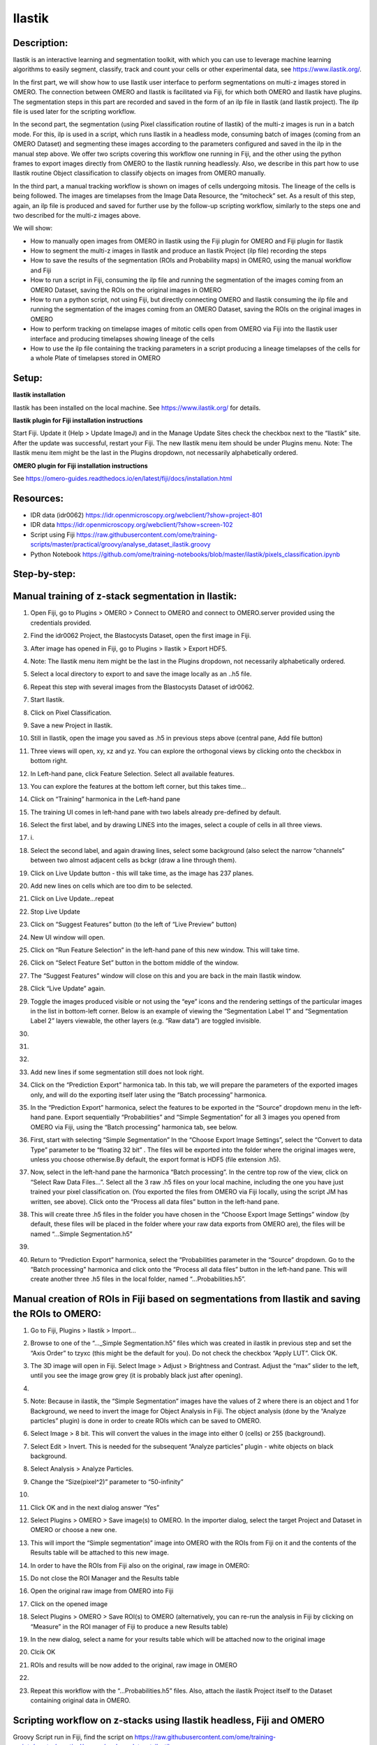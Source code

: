 **Ilastik**
===========

Description:
------------

Ilastik is an interactive learning and segmentation toolkit, with which
you can use to leverage machine learning algorithms to easily segment,
classify, track and count your cells or other experimental data,
see \ https://www.ilastik.org/\ .

In the first part, we will show how to use Ilastik user interface to
perform segmentations on multi-z images stored in OMERO. The connection
between OMERO and Ilastik is facilitated via Fiji, for which both OMERO
and Ilastik have plugins. The segmentation steps in this part are
recorded and saved in the form of an ilp file in Ilastik (and Ilastik
project). The ilp file is used later for the scripting workflow.

In the second part, the segmentation (using Pixel classification routine
of Ilastik) of the multi-z images is run in a batch mode. For this, ilp
is used in a script, which runs Ilastik in a headless mode, consuming
batch of images (coming from an OMERO Dataset) and segmenting these
images according to the parameters configured and saved in the ilp in
the manual step above. We offer two scripts covering this workflow one
running in Fiji, and the other using the python frames to export images
directly from OMERO to the Ilastik running headlessly. Also, we describe
in this part how to use Ilastik routine Object classification to
classify objects on images from OMERO manually.

In the third part, a manual tracking workflow is shown on images of
cells undergoing mitosis. The lineage of the cells is being followed.
The images are timelapses from the Image Data Resource, the “mitocheck”
set. As a result of this step, again, an ilp file is produced and saved
for further use by the follow-up scripting workflow, similarly to the
steps one and two described for the multi-z images above.

We will show:

-  How to manually open images from OMERO in Ilastik using the Fiji plugin for OMERO and Fiji plugin for Ilastik

-  How to segment the multi-z images in Ilastik and produce an Ilastik Project (ilp file) recording the steps

-  How to save the results of the segmentation (ROIs and Probability maps) in OMERO, using the manual workflow and Fiji

-  How to run a script in Fiji, consuming the ilp file and running the segmentation of the images coming from an OMERO Dataset, saving the ROIs on the original images in OMERO

-  How to run a python script, not using Fiji, but directly connecting OMERO and Ilastik consuming the ilp file and running the segmentation of the images coming from an OMERO Dataset, saving the ROIs on the original images in OMERO

-  How to perform tracking on timelapse images of mitotic cells open from OMERO via Fiji into the Ilastik user interface and producing timelapses showing lineage of the cells

-  How to use the ilp file containing the tracking parameters in a script producing a lineage timelapses of the cells for a whole Plate of timelapses stored in OMERO

Setup:
------

**Ilastik installation**

Ilastik has been installed on the local machine. See \ https://www.ilastik.org/\  for details.

**Ilastik plugin for Fiji installation instructions**

Start Fiji. Update it (Help > Update ImageJ) and in the Manage Update
Sites check the checkbox next to the “Ilastik” site.
After the update was successful, restart your Fiji. The new Ilastik menu
item should be under Plugins menu.
Note: The Ilastik menu item might be the last in the Plugins dropdown,
not necessarily alphabetically ordered.

**OMERO plugin for Fiji installation instructions**

See \ https://omero-guides.readthedocs.io/en/latest/fiji/docs/installation.html

**Resources:**
--------------

-  IDR data (idr0062) \ https://idr.openmicroscopy.org/webclient/?show=project-801

-  IDR data \ https://idr.openmicroscopy.org/webclient/?show=screen-102

-  Script using Fiji \ https://raw.githubusercontent.com/ome/training-scripts/master/practical/groovy/analyse_dataset_ilastik.groovy

- Python Notebook \ https://github.com/ome/training-notebooks/blob/master/ilastik/pixels_classification.ipynb

**Step-by-step:**
-----------------

Manual training of z-stack segmentation in Ilastik:
---------------------------------------------------

1.  Open Fiji, go to Plugins > OMERO > Connect to OMERO and connect to OMERO.server provided using the credentials provided.

2.  Find the idr0062 Project, the Blastocysts Dataset, open the first image in Fiji.

3.  After image has opened in Fiji, go to Plugins > Ilastik > Export HDF5.

4.  Note: The Ilastik menu item might be the last in the Plugins dropdown, not necessarily alphabetically ordered.

5.  Select a local directory to export to and save the image locally as an ..h5 file.

6.  Repeat this step with several images from the Blastocysts Dataset of idr0062.

7.  Start Ilastik.

8.  Click on Pixel Classification.

9.  Save a new Project in Ilastik.

10. Still in Ilastik, open the image you saved as .h5 in previous steps above (central pane, Add file button)

11. Three views will open, xy, xz and yz. You can explore the orthogonal views by clicking onto the checkbox in bottom right.

12. In Left-hand pane, click Feature Selection. Select all available features.

13. You can explore the features at the bottom left corner, but this takes time…

14. Click on “Training” harmonica in the Left-hand pane

15. The training UI comes in left-hand pane with two labels already pre-defined by default.

    .. image:: images/ilastik1.png

16. Select the first label, and by drawing LINES into the images, select a couple of cells in all three views.

17. i\ |image1a|\ .\ |image2a|\ |image3a|

18. Select the second label, and again drawing lines, select some background (also select the narrow “channels” between two almost adjacent cells as bckgr (draw a line through them).

19. Click on Live Update button - this will take time, as the image has 237 planes.

20. Add new lines on cells which are too dim to be selected.

21. Click on Live Update…repeat

22. Stop Live Update

23. Click on “Suggest Features” button (to the left of “Live Preview" button)

24. New UI window will open.

25. Click on “Run Feature Selection” in the left-hand pane of this new window. This will take time.

26. Click on “Select Feature Set” button in the bottom middle of the window.

27. The “Suggest Features” window will close on this and you are back in the main Ilastik window.

28. Click “Live Update” again.

29. Toggle the images produced visible or not using the “eye” icons and the rendering settings of the particular images in the list in bottom-left corner. Below is an example of viewing the “Segmentation Label 1” and “Segmentation Label 2” layers viewable, the other layers (e.g. “Raw data”) are toggled invisible.

30.     .. image:: images/ilastik5.png

31.     .. image:: images/ilastik6.png

32. 

33. Add new lines if some segmentation still does not look right.

34. Click on the “Prediction Export” harmonica tab. In this tab, we will prepare the parameters of the exported images only, and will do the exporting itself later using the “Batch processing” harmonica.

35. In the “Prediction Export” harmonica, select the features to be exported in the “Source” dropdown menu in the left-hand pane. Export sequentially “Probabilities” and “Simple Segmentation” for all 3 images you opened from OMERO via Fiji, using the “Batch processing” harmonica tab, see below.

36. First, start with selecting “Simple Segmentation” In the “Choose Export Image Settings”, select the “Convert to data Type” parameter to be “floating 32 bit” \ |image6a|\ . The files will be exported into the folder where the original images were, unless you choose otherwise.By default, the export format is HDF5 (file extension .h5).

37. Now, select in the left-hand pane the harmonica “Batch processing”. In the centre top row of the view, click on “Select Raw Data Files…”. Select all the 3 raw .h5 files on your local machine, including the one you have just trained your pixel classification on. (You exported the files from OMERO via Fiji locally, using the script JM has written, see above). Click onto the “Process all data files” button in the left-hand pane.

38. This will create three .h5 files in the folder you have chosen in the “Choose Export Image Settings” window (by default, these files will be placed in the folder where your raw data exports from OMERO are), the files will be named “...Simple Segmentation.h5”

39. 

40. Return to “Prediction Export” harmonica, select the “Probabilities parameter in the “Source” dropdown. Go to the “Batch processing" harmonica and click onto the “Process all data files” button in the left-hand pane. This will create another three .h5 files in the local folder, named “...Probabilities.h5”.

Manual creation of ROIs in Fiji based on segmentations from Ilastik and saving the ROIs to OMERO:
-------------------------------------------------------------------------------------------------

1.  Go to Fiji, Plugins > Ilastik > Import…

2.  Browse to one of the “..._Simple Segmentation.h5” files which was created in ilastik in previous step and set the “Axis Order” to tzyxc (this might be the default for you). Do not check the checkbox “Apply LUT”. Click OK.

3.  The 3D image will open in Fiji. Select Image > Adjust > Brightness and Contrast. Adjust the “max” slider to the left, until you see the image grow grey (it is probably black just after opening).

4.  .. image:: images/ilastik9.png

5.  Note: Because in ilastik, the “Simple Segmentation” images have the values of 2 where there is an object and 1 for Background, we need to invert the image for Object Analysis in Fiji. The object analysis (done by the “Analyze particles” plugin) is done in order to create ROIs which can be saved to OMERO.

6.  Select Image > 8 bit. This will convert the values in the image into either 0 (cells) or 255 (background).

7.  Select Edit > Invert. This is needed for the subsequent “Analyze particles” plugin - white objects on black background.

8.  Select Analysis > Analyze Particles.

9.  Change the “Size(pixel^2)” parameter to “50-infinity”

10. .. image:: images/ilastik10.png

11. Click OK and in the next dialog answer “Yes”

12. Select Plugins > OMERO > Save image(s) to OMERO. In the importer dialog, select the target Project and Dataset in OMERO or choose a new one.

13. This will import the “Simple segmentation” image into OMERO with the ROIs from Fiji on it and the contents of the Results table will be attached to this new image.

14. In order to have the ROIs from Fiji also on the original, raw image in OMERO:

15. Do not close the ROI Manager and the Results table

16. Open the original raw image from OMERO into Fiji

17. Click on the opened image

18. Select Plugins > OMERO > Save ROI(s) to OMERO (alternatively, you can re-run the analysis in Fiji by clicking on “Measure” in the ROI manager of Fiji to produce a new Results table)

19. In the new dialog, select a name for your results table which will be attached now to the original image

20. Clcik OK

21. ROIs and results will be now added to the original, raw image in OMERO

22. .. image:: images/ilastik11.png

23. Repeat this workflow with the “...Probabilities.h5” files. Also, attach the ilastik Project itself to the Dataset containing original data in OMERO.

Scripting workflow on z-stacks using Ilastik headless, Fiji and OMERO
---------------------------------------------------------------------

Groovy Script run in Fiji, find the script on \ https://raw.githubusercontent.com/ome/training-scripts/master/practical/groovy/analyse_dataset_ilastik.groovy:

1. Open images (one by one) from an OMERO Dataset (hardcoded in the script) into Fiji and export them as h5 to a local folder specified interactively by the user during the run of the script. It is assumed that the folder specified by the user contains the ilastik Project prepared beforehand (see next step below). The export is facilitated by the ilastik plugin for Fiji.

2. Start headless ilastik, using the “Pixel classification:” module (done by the script from Fiji, using the ilastik plugin for Fiji). The script feeds into the “Pixel classification” ilastik module an ilastik Project (ilp file created previously manually using the workflow above), and also the raw h5 image which the script just exported to the local machine from Fjii.

3. The headless ilastik “Pixel classification” module produces “Probabilities” map - this map is immediately opened into Fiji (again going via the ilastik plugin for Fiji).

4. In Fiji, the Analyze Particles plugin is run on the “Probabilities" map to produce ROIs. Once the ROIs are produced, they are saved to OMERO onto the original raw image which was opened by the script at step 1.  above.

Scripting workflow on z-stacks using Ilastik headless, python and OMERO
-----------------------------------------------------------------------

Similar script, but not using Fiji, was prepared. The script performs
the same steps as the Fiji script above, but using python arrays. The
advantage of this approach is the ease of use and speed, as one client
side software component (Fiji) is not used. The script is presented as a part of Notebook https://github.com/ome/training-notebooks/blob/master/ilastik/pixels_classification.ipynb

Manual workflow of Object classification on z-stacks in Ilastik
---------------------------------------------------------------

1.  Start ilastik, choose the “Object classification with Prediction maps” option and create a new Project and save it.

2.  Select in the “Raw data” tab the raw image stored locally and in the “Prediction maps” tab the prediction map which you saved from the “Pixel classification” module for this image previously.

3.  Click on “Threshold and Size filter” harmonica in the left-hand pane. This step discerns the objects form background by means of thresholding (note that the “Prediction maps” values are between 0 and 1, where 1 is 100% probability that the pixel is a cell, 0 is a 100% probability that the pixel is backgr.) The other parameter to specify the object except threshold in this tab is size of the object.

4.  Threshold is 0.5 (if the probability of a pixel is higher than 0.5, then it is deemed to be a cell). |image10a|

5.  Change Size to minimum 50. |image11a|\ .

6.  Leave the rest of the parameters at default and click Apply

7.  A new image will be added to the stack at bottom left called “Final output”. The objects are displayed on it in color coding. Again, you can toggle the images visible and change intensities in bottom left corner.

8.  Click on “Object Feature Selection” harmonica and click on the button “Select Features”.

9.  In the new window, click on “All excl. Location” button to select almost all features.

10. Click on the “Label classes” harmonica, click on the yellow label (Label 1) |image12a|\ and select all the cells in all 3 orthogonal views images.

11. .. image:: images/ilastik15.png

12. Click on “Object information export” harmonica.

13. Changing the “Source” dropdown menu, export sequentially “Object Predictions” and “Object Probabilities”.

14. Click on “Configure Feature Table Export” button in the left-hand pane and configure the location of the exported Also, changing the export format of the table in the “Format” dropdown menu, export sequentially the table as HDF as well as CSV format.\ |image14a|

15. In the “Features” harmonica, click the “All” button to export all features.

16. Click OK.

17. Back in the main ilastik interface, click “Export All” (repeat as necessary to export all formats of the images and the 2 formats of the export table).

18. Save the Project.

19. Import the CSV to OMERO, as well as the Probabilities.

20. Make an OMERO.table out of the CSV and attach it on the Project in OMERO. This can be done using populate_metadata.py plugin or from scratch using the extended groovy script from Fiji.

21. Show everything in OMERO.parade…

Manual workflow of tracking of mitosis in Ilastik
-------------------------------------------------

1. Use the steps above to do Pixel classification - open Ilastik, create a new Pixel classification project, feeding in the raw data in h5 form. The data come from \ https://www.ilastik.org/download.html\ , more concretely the “Mitocheck 2D+t” download \ http://data.ilastik.org/mitocheck.zip\ . Download, unzip and feed the h5 file which has not the “export” in its name into this step (Pixel classification).

2. Follow the steps of Pixel classification as described above in the idr0062 workflow - you will have to

   a. Adjust the parameters, saving the new project as “mitocheck-pixel-class.ilp”

   b. Export “Probabilities”, which can be exported as “mitocheck_94570_2D+t_01-53_Probabilities.h5”

   c. Close and reopen Ilastik. Open the projec “conservationTracking.ilp” from the folder you downloaded from the Ilastik site. In the “Raw data”, tab of “Input data” make sure the raw data are pointing to where you have your “mitocheck_94570_2D+t_01-53.h5” file locally. Further, in the “Prediction maps” tab of “Input data”, exchange the file there by right-clicking on it and selecting the “Replace with file” and replace this file with the “mitocheck_94570_2D+t_01-53_Probabilities.h5” which you exported from the Pixel classification workflow (see ad b. above)

   d. Run through the tabs in the LHP, making sure that when Thresholding, you swap the blue and yellow objects (my Pixel class. produced a probabilities map which is swapped in the sense objects vs bckgr coloring). Also, you have to manually select the cells which are dividing and not dividing in the corresponding tabs in LHP in quite a few timeframes, see \ https://www.ilastik.org/documentation/tracking/tracking#3-division-and-object-count-classifiers\  for how to do it.

   e. Further, you have to discern false detections, and 1 object and 2 object blobs manually on quite a few frames, the LHP harmonice is called Object Count classification, as described in \ https://www.ilastik.org/documentation/tracking/tracking#3-division-and-object-count-classifiers\ , second part.

   f. Once done, in the Tracking tab in left-hand paneHP, click on “Track !” button, making sure you did not change any params inadvertently. This will take a while.

   g. Select the “Tracking Results Export” tab in LHP and define your export target dir, then export in a row
         1. “mitocheck_94570_2D+t_01-53_Object-Identities.h5”,
         2. “mitocheck_94570_2D+t_01-53_Tracking-Result.h5”,
         3. “mitocheck_94570_2D+t_01-53_Merger-Result.h5” and
         4. “mitocheck_94570_2D+t_01-53_CSV-Table.h5.csv”

      These are 3 timelapses and one CSV with the tracking results.

   h. Save the Project as “mitocheck-tracking-serious.ilp”. This is the main starting point for the automatic pipeline from OMERO. The pipeline is

      i. “mitocheck-pixel-class.ilp” which

         1. consumes the “mitocheck_94570_2D+t_01-53.h5”
         2. produces the “mitocheck_94570_2D+t_01-53_Probabilities.h5”

 
      ii. “Mitocheck-tracking-serious.ilp” which

         1. consumes 
            
            “mitocheck_94570_2D+t_01-53.h5”
            “mitocheck_94570_2D+t_01-53_Probabilities.h5”

         
         2. produces the outputs
            
            “mitocheck_94570_2D+t_01-53_Object-Identities.h5”
            “mitocheck_94570_2D+t_01-53_Tracking-Result.h5”
            “mitocheck_94570_2D+t_01-53_Merger-Result.h5”
            “mitocheck_94570_2D+t_01-53_CSV-Table.h5.csv”

Scripting workflow of tracking of mitosis in Ilastik
----------------------------------------------------

The automated pipeline using a python script was produced for the
tracking workflow, see [LINK to MITOCHECK PYTHON SCRIPT - script not finished yet]

.. |image0| image:: media/image5.png
   :width: 1.5in
   :height: 1.34375in
.. |image1a| image:: images/ilastik2.png
   :width: 1.54618in
   :height: 1.55361in
.. |image2a| image:: images/ilastik3.png
   :width: 1.88837in
   :height: 1.38282in
.. |image3a| image:: images/ilastik4.png
   :width: 1.82292in
   :height: 1.71354in
.. |image4| image:: media/image8.png
   :width: 3.32292in
   :height: 1.95833in
.. |image5| image:: media/image12.png
   :width: 5.40104in
   :height: 4.94396in
.. |image6a| image:: images/ilastik7.png
   :width: 3.36458in
   :height: 0.35417in
.. |image7| image:: media/image6.png
   :width: 4.53125in
   :height: 3.51042in
.. |image8| image:: media/image13.png
   :width: 3.29167in
   :height: 3.03125in
.. |image9| image:: media/image15.png
   :width: 4.39063in
   :height: 4.3273in
.. |image10a| image:: images/ilastik12.png
   :width: 2.94792in
   :height: 0.375in
.. |image11a| image:: images/ilastik13.png
   :width: 2.91667in
   :height: 0.38542in
.. |image12a| image:: images/ilastik14.png
   :width: 1.11458in
   :height: 0.34375in
.. |image13| image:: media/image14.png
   :width: 5.66146in
   :height: 4.01927in
.. |image14a| image:: images/ilastik16.png
   :width: 5.04167in
   :height: 0.32292in
